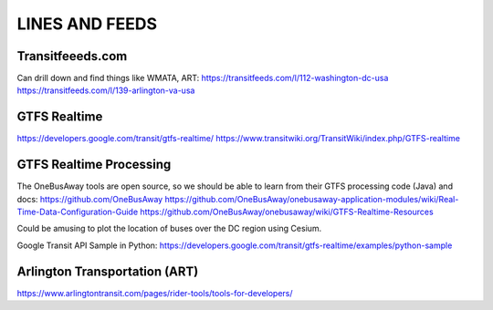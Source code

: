 =================
 LINES AND FEEDS
=================

Transitfeeeds.com
=================

Can drill down and find things like WMATA, ART:
https://transitfeeds.com/l/112-washington-dc-usa
https://transitfeeds.com/l/139-arlington-va-usa

GTFS Realtime
=============

https://developers.google.com/transit/gtfs-realtime/
https://www.transitwiki.org/TransitWiki/index.php/GTFS-realtime

GTFS Realtime Processing
========================

The OneBusAway tools are open source, so we should
be able to learn from their GTFS processing code (Java) and docs:
https://github.com/OneBusAway
https://github.com/OneBusAway/onebusaway-application-modules/wiki/Real-Time-Data-Configuration-Guide
https://github.com/OneBusAway/onebusaway/wiki/GTFS-Realtime-Resources

Could be amusing to plot the location of buses over the DC region using Cesium.

Google Transit API Sample in Python:
https://developers.google.com/transit/gtfs-realtime/examples/python-sample

Arlington Transportation (ART)
==============================

https://www.arlingtontransit.com/pages/rider-tools/tools-for-developers/
